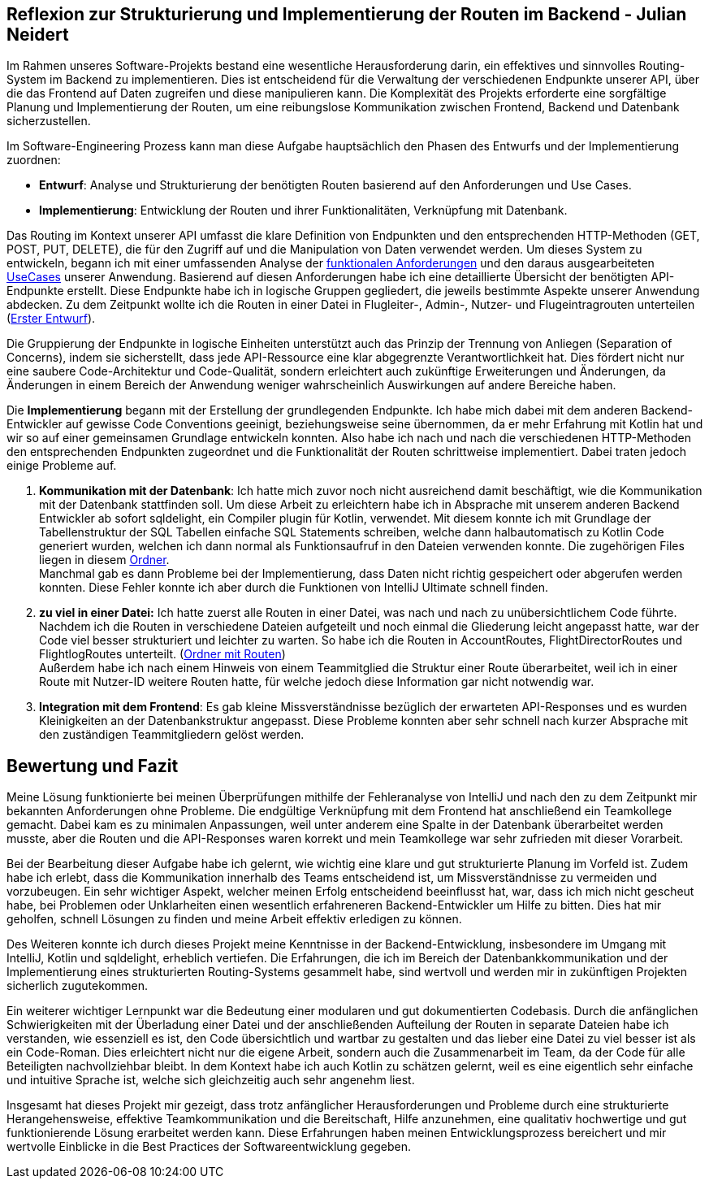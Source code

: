 == Reflexion zur Strukturierung und Implementierung der Routen im Backend - Julian Neidert

Im Rahmen unseres Software-Projekts bestand eine wesentliche Herausforderung darin, ein effektives und sinnvolles Routing-System im Backend zu implementieren. Dies ist entscheidend für die Verwaltung der verschiedenen Endpunkte unserer API, über die das Frontend auf Daten zugreifen und diese manipulieren kann. Die Komplexität des Projekts erforderte eine sorgfältige Planung und Implementierung der Routen, um eine reibungslose Kommunikation zwischen Frontend, Backend und Datenbank sicherzustellen.

Im Software-Engineering Prozess kann man diese Aufgabe hauptsächlich den Phasen des Entwurfs und der Implementierung zuordnen:

* *Entwurf*: Analyse und Strukturierung der benötigten Routen basierend auf den Anforderungen und Use Cases.
* *Implementierung*: Entwicklung der Routen und ihrer Funktionalitäten, Verknüpfung mit Datenbank.

Das Routing im Kontext unserer API umfasst die klare Definition von Endpunkten und den entsprechenden HTTP-Methoden (GET, POST, PUT, DELETE), die für den Zugriff auf und die Manipulation von Daten verwendet werden. Um dieses System zu entwickeln, begann ich mit einer umfassenden Analyse der link:https://github.com/jakobkmar/E09-modellflug-logbuch/blob/main/docs/requirements/system-wide_requirements.adoc[funktionalen Anforderungen] und den daraus ausgearbeiteten link:https://github.com/jakobkmar/E09-modellflug-logbuch/blob/main/docs/requirements/use-case_model.adoc[UseCases] unserer Anwendung. Basierend auf diesen Anforderungen habe ich eine detaillierte Übersicht der benötigten API-Endpunkte erstellt. Diese Endpunkte habe ich in logische Gruppen gegliedert, die jeweils bestimmte Aspekte unserer Anwendung abdecken. Zu dem Zeitpunkt wollte ich die Routen in einer Datei in Flugleiter-, Admin-, Nutzer- und Flugeintragrouten unterteilen (link:https://github.com/jakobkmar/E09-modellflug-logbuch/pull/75/files#diff-c807c6d73c5ef87927a47835e20a39d67c2de372819c3fdd15a8c3786e01d324[Erster Entwurf]).

Die Gruppierung der Endpunkte in logische Einheiten unterstützt auch das Prinzip der Trennung von Anliegen (Separation of Concerns), indem sie sicherstellt, dass jede API-Ressource eine klar abgegrenzte Verantwortlichkeit hat. Dies fördert nicht nur eine saubere Code-Architektur und Code-Qualität, sondern erleichtert auch zukünftige Erweiterungen und Änderungen, da Änderungen in einem Bereich der Anwendung weniger wahrscheinlich Auswirkungen auf andere Bereiche haben.

Die *Implementierung* begann mit der Erstellung der grundlegenden Endpunkte. Ich habe mich dabei mit dem anderen Backend-Entwickler auf gewisse Code Conventions geeinigt, beziehungsweise seine übernommen, da er mehr Erfahrung mit Kotlin hat und wir so auf einer gemeinsamen Grundlage entwickeln konnten. Also habe ich nach und nach die verschiedenen HTTP-Methoden den entsprechenden Endpunkten zugeordnet und die Funktionalität der Routen schrittweise implementiert. Dabei traten jedoch einige Probleme auf.

. *Kommunikation mit der Datenbank*: Ich hatte mich zuvor noch nicht ausreichend damit beschäftigt, wie die Kommunikation mit der Datenbank stattfinden soll. Um diese Arbeit zu erleichtern habe ich in Absprache mit unserem anderen Backend Entwickler ab sofort sqldelight, ein Compiler plugin für Kotlin, verwendet. Mit diesem konnte ich mit Grundlage der Tabellenstruktur der SQL Tabellen einfache SQL Statements schreiben, welche dann halbautomatisch zu  Kotlin Code generiert wurden, welchen ich dann normal als Funktionsaufruf in den Dateien verwenden konnte. Die zugehörigen Files liegen in diesem link:https://github.com/jakobkmar/E09-modellflug-logbuch/tree/main/src/backend/src/main/sqldelight/de/mfcrossendorf[Ordner]. +
Manchmal gab es dann Probleme bei der Implementierung, dass Daten nicht richtig gespeichert oder abgerufen werden konnten. Diese Fehler konnte ich aber durch die Funktionen von IntelliJ Ultimate schnell finden.

. *zu viel in einer Datei:* Ich hatte zuerst alle Routen in einer Datei, was nach und nach zu unübersichtlichem Code führte. Nachdem ich die Routen in verschiedene Dateien aufgeteilt und noch einmal die Gliederung leicht angepasst hatte, war der Code viel besser strukturiert und leichter zu warten. So habe ich die Routen in AccountRoutes, FlightDirectorRoutes und FlightlogRoutes unterteilt.
(link:https://github.com/jakobkmar/E09-modellflug-logbuch/tree/main/src/backend/src/main/kotlin/de/mfcrossendorf/logbook/routes[Ordner mit Routen]) +
Außerdem habe ich nach einem Hinweis von einem Teammitglied die Struktur einer Route überarbeitet, weil ich in einer Route mit Nutzer-ID weitere Routen hatte, für welche jedoch diese Information gar nicht notwendig war.

. *Integration mit dem Frontend*: Es gab kleine Missverständnisse bezüglich der erwarteten API-Responses und es wurden Kleinigkeiten an der Datenbankstruktur angepasst. Diese Probleme konnten aber sehr schnell nach kurzer Absprache mit den zuständigen Teammitgliedern gelöst werden.

== Bewertung und Fazit

Meine Lösung funktionierte bei meinen Überprüfungen mithilfe der Fehleranalyse von IntelliJ und nach den zu dem Zeitpunkt mir bekannten Anforderungen ohne Probleme. Die endgültige Verknüpfung mit dem Frontend hat anschließend ein Teamkollege gemacht. Dabei kam es zu minimalen Anpassungen, weil unter anderem eine Spalte in der Datenbank überarbeitet werden musste, aber die Routen und die API-Responses waren korrekt und mein Teamkollege war sehr zufrieden mit dieser Vorarbeit.

Bei der Bearbeitung dieser Aufgabe habe ich gelernt, wie wichtig eine klare und gut strukturierte Planung im Vorfeld ist. Zudem habe ich erlebt, dass die Kommunikation innerhalb des Teams entscheidend ist, um Missverständnisse zu vermeiden und vorzubeugen. Ein sehr wichtiger Aspekt, welcher meinen Erfolg entscheidend beeinflusst hat, war, dass ich mich nicht gescheut habe, bei Problemen oder Unklarheiten einen wesentlich erfahreneren Backend-Entwickler um Hilfe zu bitten. Dies hat mir geholfen, schnell Lösungen zu finden und meine Arbeit effektiv erledigen zu können.

Des Weiteren konnte ich durch dieses Projekt meine Kenntnisse in der Backend-Entwicklung, insbesondere im Umgang mit IntelliJ, Kotlin und sqldelight, erheblich vertiefen. Die Erfahrungen, die ich im Bereich der Datenbankkommunikation und der Implementierung eines strukturierten Routing-Systems gesammelt habe, sind wertvoll und werden mir in zukünftigen Projekten sicherlich zugutekommen.

Ein weiterer wichtiger Lernpunkt war die Bedeutung einer modularen und gut dokumentierten Codebasis. Durch die anfänglichen Schwierigkeiten mit der Überladung einer Datei und der anschließenden Aufteilung der Routen in separate Dateien habe ich verstanden, wie essenziell es ist, den Code übersichtlich und wartbar zu gestalten und das lieber eine Datei zu viel besser ist als ein Code-Roman. Dies erleichtert nicht nur die eigene Arbeit, sondern auch die Zusammenarbeit im Team, da der Code für alle Beteiligten nachvollziehbar bleibt. In dem Kontext habe ich auch Kotlin zu schätzen gelernt, weil es eine eigentlich sehr einfache und intuitive Sprache ist, welche sich gleichzeitig auch sehr angenehm liest.

Insgesamt hat dieses Projekt mir gezeigt, dass trotz anfänglicher Herausforderungen und Probleme durch eine strukturierte Herangehensweise, effektive Teamkommunikation und die Bereitschaft, Hilfe anzunehmen, eine qualitativ hochwertige und gut funktionierende Lösung erarbeitet werden kann. Diese Erfahrungen haben meinen Entwicklungsprozess bereichert und mir wertvolle Einblicke in die Best Practices der Softwareentwicklung gegeben.

